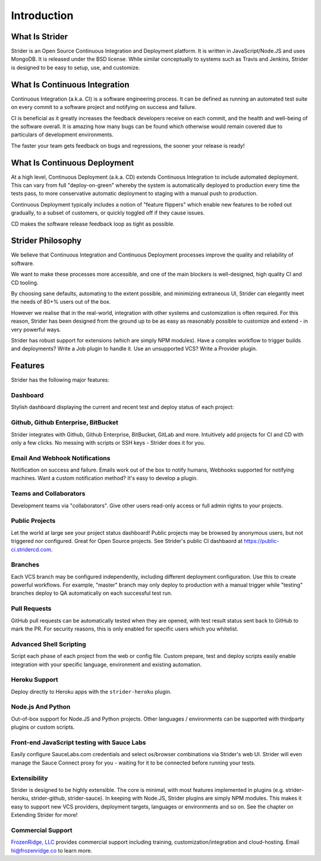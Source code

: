 Introduction
============

What Is Strider
---------------

Strider is an Open Source Continuous Integration and Deployment platform. It is
written in JavaScript/Node.JS and uses MongoDB. It is released under the BSD
license. While similar conceptually to systems such as Travis and Jenkins,
Strider is designed to be easy to setup, use, and customize.


What Is Continuous Integration
------------------------------

Continuous Integration (a.k.a. CI) is a software engineering process.  It can be
defined as running an automated test suite on every commit to a software project
and notifying on success and failure. 

CI is beneficial as it greatly increases the feedback developers receive on
each commit, and the health and well-being of the software overall. It is
amazing how many bugs can be found which otherwise would remain covered due to
particulars of development environments.

The faster your team gets feedback on bugs and regressions, the sooner your release is ready!

What Is Continuous Deployment
------------------------------

At a high level, Continuous Deployment (a.k.a. CD) extends Continuous
Integration to include automated deployment. This can vary from full
"deploy-on-green" whereby the system is automatically deployed to production
every time the tests pass, to more conservative automatic deployment to staging
with a manual push to production.

Continuous Deployment typically includes a notion of "feature flippers" which enable new features to be
rolled out gradually, to a subset of customers, or quickly toggled off if they cause issues.

CD makes the software release feedback loop as tight as possible.

Strider Philosophy
------------------

We believe that Continuous Integration and Continuous Deployment processes
improve the quality and reliability of software.

We want to make these processes more accessible, and one of the main blockers
is well-designed, high quality CI and CD tooling.

By choosing sane defaults, automating to the extent possible, and minimizing
extraneous UI, Strider can elegantly meet the needs of 80+% users out of the box.

However we realise that in the real-world, integration with other systems and
customization is often required. For this reason, Strider has been designed
from the ground up to be as easy as reasonably possible to customize and extend
- in very powerful ways.

Strider has robust support for extensions (which are simply NPM modules). Have
a complex workflow to trigger builds and deployments? Write a Job plugin to
handle it. Use an unsupported VCS? Write a Provider plugin.

Features
--------

Strider has the following major features:

Dashboard
^^^^^^^^^

Stylish dashboard displaying the current and recent test and deploy status of
each project:

.. image:: _static/dashboard.png

Github, Github Enterprise, BitBucket
^^^^^^^^^^^^^^^^^^^^^^^^^^^^^^^^^^^^

Strider integrates with Github, Github Enterprise, BitBucket, GitLab and more.
Intuitively add projects for CI and CD with only a few clicks. No messing with
scripts or SSH keys - Strider does it for you.

.. image:: _static/repos.png


Email And Webhook Notifications
^^^^^^^^^^^^^^^^^^^^^^^^^^^^^^^

Notification on success and failure. Emails work out of the box to notify
humans, Webhooks supported for notifying machines. Want a custom notification
method? It's easy to develop a plugin.

.. image:: _static/email-notification.png

Teams and Collaborators
^^^^^^^^^^^^^^^^^^^^^^^

Development teams via "collaborators". Give other users read-only access or
full admin rights to your projects.

.. image:: _static/collaborators.png

Public Projects
^^^^^^^^^^^^^^^

Let the world at large see your project status dashboard!  Public projects may
be browsed by anonymous users, but not triggered nor configured. Great for Open
Source projects. See Strider's public CI dashbaord at
https://public-ci.stridercd.com.

.. image:: _static/public-project.png

Branches
^^^^^^^^

Each VCS branch may be configured independently, including different
deployment configuration. Use this to create powerful workflows.  For example,
"master" branch may only deploy to production with a manual trigger while
"testing" branches deploy to QA automatically on each successful test run.

.. image:: _static/branches.png

Pull Requests
^^^^^^^^^^^^^

GitHub pull requests can be automatically tested when they are opened, with
test result status sent back to GitHub to mark the PR. For security reasons,
this is only enabled for specific users which you whitelist.

.. image:: _static/prs.png

Advanced Shell Scripting
^^^^^^^^^^^^^^^^^^^^^^^^

Script each phase of each project from the web or config file. Custom prepare,
test and deploy scripts easily enable integration with your specific language,
environment and existing automation.

.. image:: _static/custom.png

Heroku Support
^^^^^^^^^^^^^^

Deploy directly to Heroku apps with the ``strider-heroku`` plugin.

.. image:: _static/heroku.png


Node.js And Python
^^^^^^^^^^^^^^^^^^

Out-of-box support for Node.JS and Python projects. Other languages /
environments can be supported with thirdparty plugins or custom scripts.

.. image:: _static/node.png

Front-end JavaScript testing with Sauce Labs
^^^^^^^^^^^^^^^^^^^^^^^^^^^^^^^^^^^^^^^^^^^^

Easily configure SauceLabs.com credentials and select os/browser combinations
via Strider's web UI. Strider will even manage the Sauce Connect proxy for you
- waiting for it to be connected before running your tests.

.. image:: _static/sauce.png


Extensibility
^^^^^^^^^^^^^

Strider is designed to be highly extensible. The core is minimal, with most
features implemented in plugins (e.g. strider-heroku, strider-github,
strider-sauce). In keeping with Node.JS, Strider plugins are simply NPM
modules. This makes it easy to support new VCS providers, deployment targets,
languages or environments and so on. See the chapter on Extending Strider for
more!

.. image:: _static/plugins.png

Commercial Support
^^^^^^^^^^^^^^^^^^

`FrozenRidge, LLC <http://frozenridge.co>`_ provides commercial support including training,
customization/integration and cloud-hosting. Email hi@frozenridge.co to learn
more.
